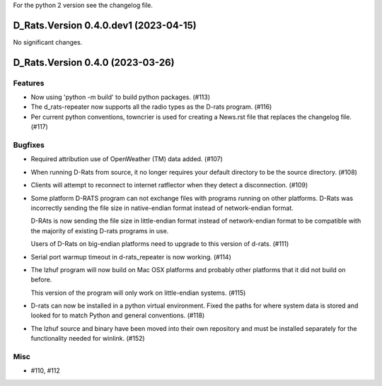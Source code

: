 For the python 2 version see the changelog file.

.. towncrier release notes start

D_Rats.Version 0.4.0.dev1 (2023-04-15)
======================================

No significant changes.


D_Rats.Version 0.4.0 (2023-03-26)
=================================

Features
--------

- Now using 'python -m build' to build python packages. (#113)
- The d_rats-repeater now supports all the radio types as the D-rats program. (#116)
- Per current python conventions, towncrier is used for creating a News.rst
  file that replaces the changelog file. (#117)


Bugfixes
--------

- Required attribution use of OpenWeather (TM) data added. (#107)
- When running D-Rats from source, it no longer requires your
  default directory to be the source directory. (#108)
- Clients will attempt to reconnect to internet ratflector when
  they detect a disconnection. (#109)
- Some platform D-RATS program can not exchange files with programs running on
  other platforms.  D-Rats was incorrectly sending the file size in
  native-endian format instead of network-endian format.

  D-RAts is now sending the file size in little-endian format instead of
  network-endian format to be compatible with the majority of existing
  D-rats programs in use.

  Users of D-Rats on big-endian platforms need to upgrade to this version
  of d-rats. (#111)
- Serial port warmup timeout in d-rats_repeater is now working. (#114)
- The lzhuf program will now build on Mac OSX platforms and
  probably other platforms that it did not build on before.

  This version of the program will only work on little-endian
  systems. (#115)
- D-rats can now be installed in a python virtual environment.
  Fixed the paths for where system data is stored and looked for
  to match Python and general conventions. (#118)
- The lzhuf source and binary have been moved into their own
  repository and must be installed separately for the functionality
  needed for winlink. (#152)


Misc
----

- #110, #112
